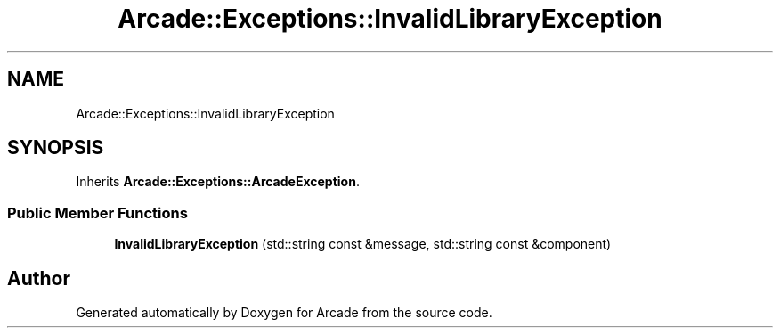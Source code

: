 .TH "Arcade::Exceptions::InvalidLibraryException" 3 "Thu Mar 26 2020" "Version 1.0" "Arcade" \" -*- nroff -*-
.ad l
.nh
.SH NAME
Arcade::Exceptions::InvalidLibraryException
.SH SYNOPSIS
.br
.PP
.PP
Inherits \fBArcade::Exceptions::ArcadeException\fP\&.
.SS "Public Member Functions"

.in +1c
.ti -1c
.RI "\fBInvalidLibraryException\fP (std::string const &message, std::string const &component)"
.br
.in -1c

.SH "Author"
.PP 
Generated automatically by Doxygen for Arcade from the source code\&.

